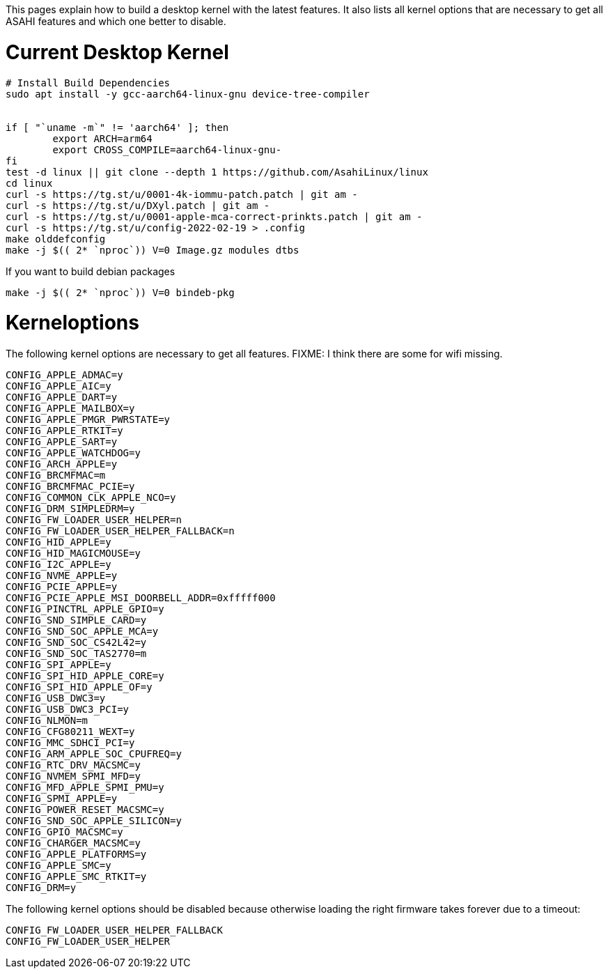 This pages explain how to build a desktop kernel with the latest features. It also lists all kernel options that are necessary to get all ASAHI features and which one better to disable.

# Current Desktop Kernel
```
# Install Build Dependencies
sudo apt install -y gcc-aarch64-linux-gnu device-tree-compiler


if [ "`uname -m`" != 'aarch64' ]; then
        export ARCH=arm64
        export CROSS_COMPILE=aarch64-linux-gnu-
fi
test -d linux || git clone --depth 1 https://github.com/AsahiLinux/linux
cd linux
curl -s https://tg.st/u/0001-4k-iommu-patch.patch | git am -
curl -s https://tg.st/u/DXyl.patch | git am -
curl -s https://tg.st/u/0001-apple-mca-correct-prinkts.patch | git am -
curl -s https://tg.st/u/config-2022-02-19 > .config
make olddefconfig
make -j $(( 2* `nproc`)) V=0 Image.gz modules dtbs
```

If you want to build debian packages

```
make -j $(( 2* `nproc`)) V=0 bindeb-pkg
```

# Kerneloptions

The following kernel options are necessary to get all features. FIXME: I think there are some for wifi missing.
```
CONFIG_APPLE_ADMAC=y
CONFIG_APPLE_AIC=y
CONFIG_APPLE_DART=y
CONFIG_APPLE_MAILBOX=y
CONFIG_APPLE_PMGR_PWRSTATE=y
CONFIG_APPLE_RTKIT=y
CONFIG_APPLE_SART=y
CONFIG_APPLE_WATCHDOG=y
CONFIG_ARCH_APPLE=y
CONFIG_BRCMFMAC=m
CONFIG_BRCMFMAC_PCIE=y
CONFIG_COMMON_CLK_APPLE_NCO=y
CONFIG_DRM_SIMPLEDRM=y
CONFIG_FW_LOADER_USER_HELPER=n
CONFIG_FW_LOADER_USER_HELPER_FALLBACK=n
CONFIG_HID_APPLE=y
CONFIG_HID_MAGICMOUSE=y
CONFIG_I2C_APPLE=y
CONFIG_NVME_APPLE=y
CONFIG_PCIE_APPLE=y
CONFIG_PCIE_APPLE_MSI_DOORBELL_ADDR=0xfffff000
CONFIG_PINCTRL_APPLE_GPIO=y
CONFIG_SND_SIMPLE_CARD=y
CONFIG_SND_SOC_APPLE_MCA=y
CONFIG_SND_SOC_CS42L42=y
CONFIG_SND_SOC_TAS2770=m
CONFIG_SPI_APPLE=y
CONFIG_SPI_HID_APPLE_CORE=y
CONFIG_SPI_HID_APPLE_OF=y
CONFIG_USB_DWC3=y
CONFIG_USB_DWC3_PCI=y
CONFIG_NLMON=m
CONFIG_CFG80211_WEXT=y
CONFIG_MMC_SDHCI_PCI=y
CONFIG_ARM_APPLE_SOC_CPUFREQ=y
CONFIG_RTC_DRV_MACSMC=y
CONFIG_NVMEM_SPMI_MFD=y
CONFIG_MFD_APPLE_SPMI_PMU=y
CONFIG_SPMI_APPLE=y
CONFIG_POWER_RESET_MACSMC=y
CONFIG_SND_SOC_APPLE_SILICON=y
CONFIG_GPIO_MACSMC=y
CONFIG_CHARGER_MACSMC=y
CONFIG_APPLE_PLATFORMS=y
CONFIG_APPLE_SMC=y
CONFIG_APPLE_SMC_RTKIT=y
CONFIG_DRM=y
```

The following kernel options should be disabled because otherwise loading the right firmware takes forever due to a timeout:

```
CONFIG_FW_LOADER_USER_HELPER_FALLBACK
CONFIG_FW_LOADER_USER_HELPER
```